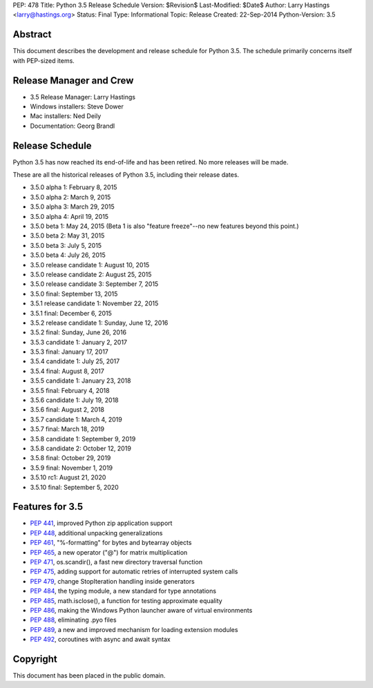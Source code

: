 PEP: 478
Title: Python 3.5 Release Schedule
Version: $Revision$
Last-Modified: $Date$
Author: Larry Hastings <larry@hastings.org>
Status: Final
Type: Informational
Topic: Release
Created: 22-Sep-2014
Python-Version: 3.5


Abstract
========

This document describes the development and release schedule for
Python 3.5.  The schedule primarily concerns itself with PEP-sized
items.

.. Small features may be added up to the first beta
   release.  Bugs may be fixed until the final release,
   which is planned for September 2015.


Release Manager and Crew
========================

- 3.5 Release Manager: Larry Hastings
- Windows installers: Steve Dower
- Mac installers: Ned Deily
- Documentation: Georg Brandl


Release Schedule
================

Python 3.5 has now reached its end-of-life and has been retired.
No more releases will be made.

These are all the historical releases of Python 3.5,
including their release dates.

- 3.5.0 alpha 1: February 8, 2015
- 3.5.0 alpha 2: March 9, 2015
- 3.5.0 alpha 3: March 29, 2015
- 3.5.0 alpha 4: April 19, 2015
- 3.5.0 beta 1: May 24, 2015
  (Beta 1 is also "feature freeze"--no new features beyond this point.)
- 3.5.0 beta 2: May 31, 2015
- 3.5.0 beta 3: July 5, 2015
- 3.5.0 beta 4: July 26, 2015
- 3.5.0 release candidate 1: August 10, 2015
- 3.5.0 release candidate 2: August 25, 2015
- 3.5.0 release candidate 3: September 7, 2015
- 3.5.0 final: September 13, 2015
- 3.5.1 release candidate 1: November 22, 2015
- 3.5.1 final: December 6, 2015
- 3.5.2 release candidate 1: Sunday, June 12, 2016
- 3.5.2 final: Sunday, June 26, 2016
- 3.5.3 candidate 1: January 2, 2017
- 3.5.3 final: January 17, 2017
- 3.5.4 candidate 1: July 25, 2017
- 3.5.4 final: August 8, 2017
- 3.5.5 candidate 1: January 23, 2018
- 3.5.5 final: February 4, 2018
- 3.5.6 candidate 1: July 19, 2018
- 3.5.6 final: August 2, 2018
- 3.5.7 candidate 1: March 4, 2019
- 3.5.7 final: March 18, 2019
- 3.5.8 candidate 1: September 9, 2019
- 3.5.8 candidate 2: October 12, 2019
- 3.5.8 final: October 29, 2019
- 3.5.9 final: November 1, 2019
- 3.5.10 rc1: August 21, 2020
- 3.5.10 final: September 5, 2020




Features for 3.5
================

* :pep:`441`, improved Python zip application support
* :pep:`448`, additional unpacking generalizations
* :pep:`461`, "%-formatting" for bytes and bytearray objects
* :pep:`465`, a new operator ("@") for matrix multiplication
* :pep:`471`, os.scandir(), a fast new directory traversal function
* :pep:`475`, adding support for automatic retries of interrupted system calls
* :pep:`479`, change StopIteration handling inside generators
* :pep:`484`, the typing module, a new standard for type annotations
* :pep:`485`, math.isclose(), a function for testing approximate equality
* :pep:`486`, making the Windows Python launcher aware of virtual environments
* :pep:`488`, eliminating .pyo files
* :pep:`489`, a new and improved mechanism for loading extension modules
* :pep:`492`, coroutines with async and await syntax


Copyright
=========

This document has been placed in the public domain.
